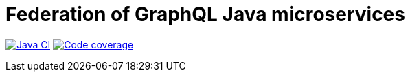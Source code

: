 = Federation of GraphQL Java microservices

image:https://github.com/rkudryashov/graphql-federation/workflows/Java%20CI/badge.svg?branch=master[Java CI, link=https://github.com/rkudryashov/graphql-federation/actions]
image:https://codecov.io/gh/rkudryashov/graphql-federation/branch/master/graph/badge.svg[Code coverage, link=https://codecov.io/gh/rkudryashov/graphql-federation]
